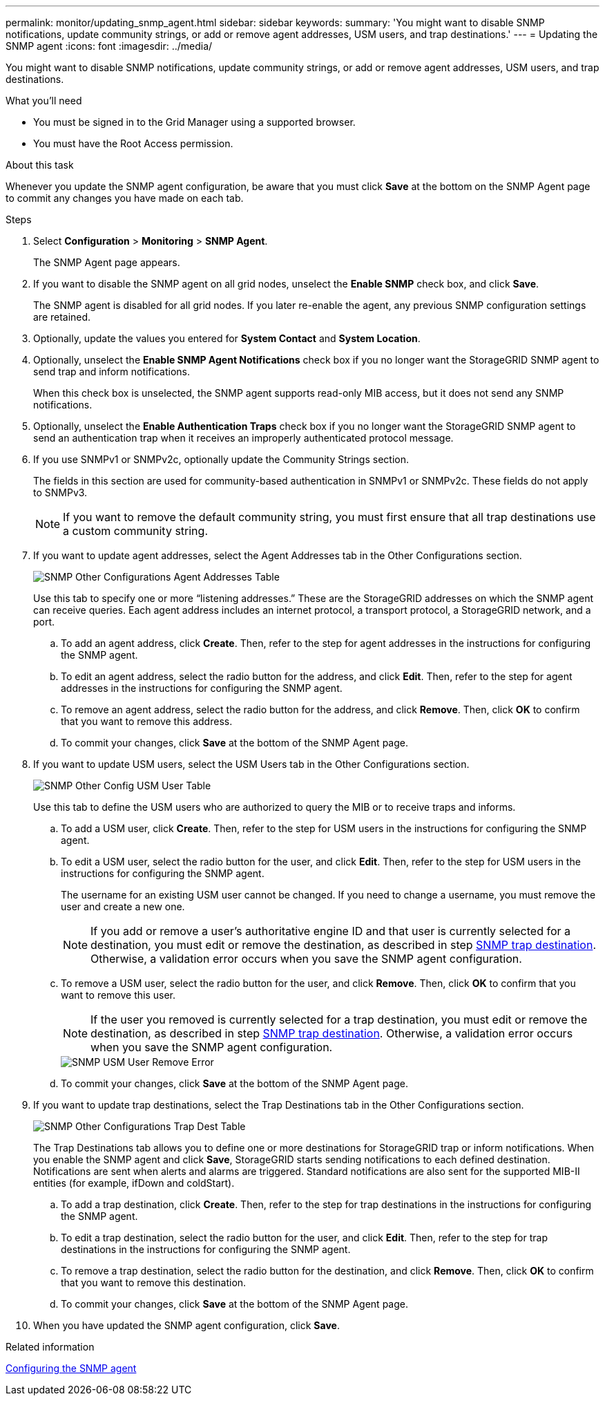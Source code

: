 ---
permalink: monitor/updating_snmp_agent.html
sidebar: sidebar
keywords:
summary: 'You might want to disable SNMP notifications, update community strings, or add or remove agent addresses, USM users, and trap destinations.'
---
= Updating the SNMP agent
:icons: font
:imagesdir: ../media/

[.lead]
You might want to disable SNMP notifications, update community strings, or add or remove agent addresses, USM users, and trap destinations.

.What you'll need
* You must be signed in to the Grid Manager using a supported browser.
* You must have the Root Access permission.

.About this task
Whenever you update the SNMP agent configuration, be aware that you must click *Save* at the bottom on the SNMP Agent page to commit any changes you have made on each tab.

.Steps
. Select *Configuration* > *Monitoring* > *SNMP Agent*.
+
The SNMP Agent page appears.

. If you want to disable the SNMP agent on all grid nodes, unselect the *Enable SNMP* check box, and click *Save*.
+
The SNMP agent is disabled for all grid nodes. If you later re-enable the agent, any previous SNMP configuration settings are retained.

. Optionally, update the values you entered for *System Contact* and *System Location*.
. Optionally, unselect the *Enable SNMP Agent Notifications* check box if you no longer want the StorageGRID SNMP agent to send trap and inform notifications.
+
When this check box is unselected, the SNMP agent supports read-only MIB access, but it does not send any SNMP notifications.

. Optionally, unselect the *Enable Authentication Traps* check box if you no longer want the StorageGRID SNMP agent to send an authentication trap when it receives an improperly authenticated protocol message.
. If you use SNMPv1 or SNMPv2c, optionally update the Community Strings section.
+
The fields in this section are used for community-based authentication in SNMPv1 or SNMPv2c. These fields do not apply to SNMPv3.
+
NOTE: If you want to remove the default community string, you must first ensure that all trap destinations use a custom community string.

. If you want to update agent addresses, select the Agent Addresses tab in the Other Configurations section.
+
image::../media/snmp_other_configurations_agent_addresses_table.png[SNMP Other Configurations Agent Addresses Table]
+
Use this tab to specify one or more "`listening addresses.`" These are the StorageGRID addresses on which the SNMP agent can receive queries. Each agent address includes an internet protocol, a transport protocol, a StorageGRID network, and a port.

 .. To add an agent address, click *Create*. Then, refer to the step for agent addresses in the instructions for configuring the SNMP agent.
 .. To edit an agent address, select the radio button for the address, and click *Edit*. Then, refer to the step for agent addresses in the instructions for configuring the SNMP agent.
 .. To remove an agent address, select the radio button for the address, and click *Remove*. Then, click *OK* to confirm that you want to remove this address.
 .. To commit your changes, click *Save* at the bottom of the SNMP Agent page.

. If you want to update USM users, select the USM Users tab in the Other Configurations section.
+
image::../media/snmp_other_config_usm_users_table.png[SNMP Other Config USM User Table]
+
Use this tab to define the USM users who are authorized to query the MIB or to receive traps and informs.

 .. To add a USM user, click *Create*. Then, refer to the step for USM users in the instructions for configuring the SNMP agent.
 .. To edit a USM user, select the radio button for the user, and click *Edit*. Then, refer to the step for USM users in the instructions for configuring the SNMP agent.
+
The username for an existing USM user cannot be changed. If you need to change a username, you must remove the user and create a new one.
+
NOTE: If you add or remove a user's authoritative engine ID and that user is currently selected for a destination, you must edit or remove the destination, as described in step <<SNMP_TRAP_DESTINATION,SNMP trap destination>>. Otherwise, a validation error occurs when you save the SNMP agent configuration.

 .. To remove a USM user, select the radio button for the user, and click *Remove*. Then, click *OK* to confirm that you want to remove this user.
+
NOTE: If the user you removed is currently selected for a trap destination, you must edit or remove the destination, as described in step <<SNMP_TRAP_DESTINATION,SNMP trap destination>>. Otherwise, a validation error occurs when you save the SNMP agent configuration.
+
image::../media/snmp_usm_user_remove_error.png[SNMP USM User Remove Error]

 .. To commit your changes, click *Save* at the bottom of the SNMP Agent page.

[#SNMP_TRAP_DESTINATION, start=9]
. If you want to update trap destinations, select the Trap Destinations tab in the Other Configurations section.
+
image::../media/snmp_other_config_trap_dest_table.png[SNMP Other Configurations Trap Dest Table]
+
The Trap Destinations tab allows you to define one or more destinations for StorageGRID trap or inform notifications. When you enable the SNMP agent and click *Save*, StorageGRID starts sending notifications to each defined destination. Notifications are sent when alerts and alarms are triggered. Standard notifications are also sent for the supported MIB-II entities (for example, ifDown and coldStart).

 .. To add a trap destination, click *Create*. Then, refer to the step for trap destinations in the instructions for configuring the SNMP agent.
 .. To edit a trap destination, select the radio button for the user, and click *Edit*. Then, refer to the step for trap destinations in the instructions for configuring the SNMP agent.
 .. To remove a trap destination, select the radio button for the destination, and click *Remove*. Then, click *OK* to confirm that you want to remove this destination.
 .. To commit your changes, click *Save* at the bottom of the SNMP Agent page.

. When you have updated the SNMP agent configuration, click *Save*.

.Related information

xref:configuring_snmp_agent.adoc[Configuring the SNMP agent]
